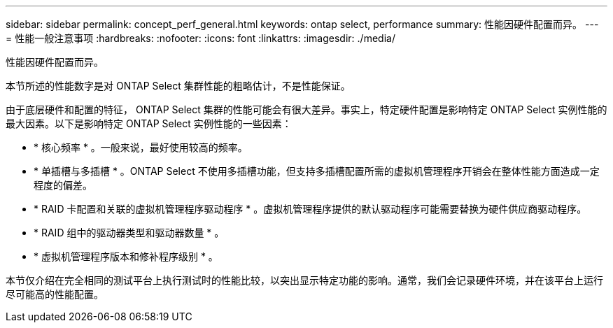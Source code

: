 ---
sidebar: sidebar 
permalink: concept_perf_general.html 
keywords: ontap select, performance 
summary: 性能因硬件配置而异。 
---
= 性能一般注意事项
:hardbreaks:
:nofooter: 
:icons: font
:linkattrs: 
:imagesdir: ./media/


[role="lead"]
性能因硬件配置而异。

本节所述的性能数字是对 ONTAP Select 集群性能的粗略估计，不是性能保证。

由于底层硬件和配置的特征， ONTAP Select 集群的性能可能会有很大差异。事实上，特定硬件配置是影响特定 ONTAP Select 实例性能的最大因素。以下是影响特定 ONTAP Select 实例性能的一些因素：

* * 核心频率 * 。一般来说，最好使用较高的频率。
* * 单插槽与多插槽 * 。ONTAP Select 不使用多插槽功能，但支持多插槽配置所需的虚拟机管理程序开销会在整体性能方面造成一定程度的偏差。
* * RAID 卡配置和关联的虚拟机管理程序驱动程序 * 。虚拟机管理程序提供的默认驱动程序可能需要替换为硬件供应商驱动程序。
* * RAID 组中的驱动器类型和驱动器数量 * 。
* * 虚拟机管理程序版本和修补程序级别 * 。


本节仅介绍在完全相同的测试平台上执行测试时的性能比较，以突出显示特定功能的影响。通常，我们会记录硬件环境，并在该平台上运行尽可能高的性能配置。
